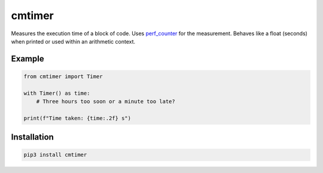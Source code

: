 =======
cmtimer
=======

Measures the execution time of a block of code. Uses perf_counter_ for the
measurement. Behaves like a float (seconds) when printed or used within an
arithmetic context.

.. _perf_counter: https://docs.python.org/3/library/time.html#time.perf_counter

Example
=======

.. code:: python

    from cmtimer import Timer

    with Timer() as time:
        # Three hours too soon or a minute too late?

    print(f"Time taken: {time:.2f} s")

Installation
============

.. code:: bash

    pip3 install cmtimer
